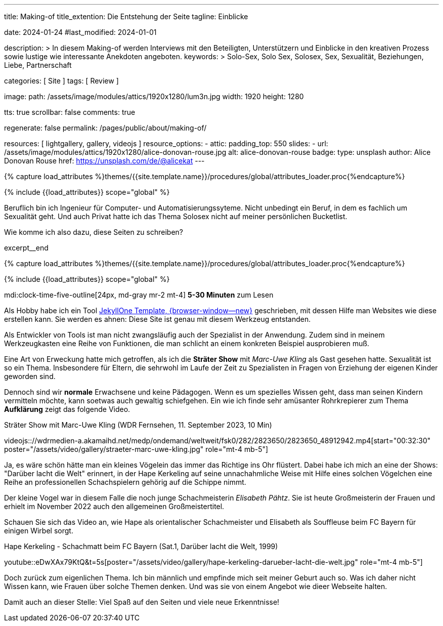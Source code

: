 ---
title:                                  Making-of
title_extention:                        Die Entstehung der Seite
tagline:                                Einblicke

date:                                   2024-01-24
#last_modified:                         2024-01-01

description: >
                                        In diesem Making-of werden Interviews mit den Beteiligten, Unterstützern und
                                        Einblicke in den kreativen Prozess sowie lustige wie interessante Anekdoten
                                        angeboten.
keywords: >
                                        Solo-Sex, Solo Sex, Solosex, Sex, Sexualität,
                                        Beziehungen, Liebe, Partnerschaft

categories:                             [ Site ]
tags:                                   [ Review ]

image:
  path:                                 /assets/image/modules/attics/1920x1280/lum3n.jpg
  width:                                1920
  height:                               1280

tts:                                    true
scrollbar:                              false
comments:                               true

regenerate:                             false
permalink:                              /pages/public/about/making-of/

resources:                              [ lightgallery, gallery, videojs ]
resource_options:
  - attic:
      padding_top:                      550
      slides:
        - url:                          /assets/image/modules/attics/1920x1280/alice-donovan-rouse.jpg
          alt:                          alice-donovan-rouse
          badge:
            type:                       unsplash
            author:                     Alice Donovan Rouse
            href:                       https://unsplash.com/de/@alicekat
---

// Page Initializer
// =============================================================================
// Enable the Liquid Preprocessor
:page-liquid:

// Set (local) page attributes here
// -----------------------------------------------------------------------------
// :page--attr:                         <attr-value>

//  Load Liquid procedures
// -----------------------------------------------------------------------------
{% capture load_attributes %}themes/{{site.template.name}}/procedures/global/attributes_loader.proc{%endcapture%}

// Load page attributes
// -----------------------------------------------------------------------------
{% include {{load_attributes}} scope="global" %}

// In diesem Making-of werden Interviews mit den Beteiligten, Unterstützern und
// Einblicke in den kreativen Prozess sowie lustige wie interessante Anekdoten
// angeboten.

// Place an excerpt at the most top position
// -----------------------------------------------------------------------------
[role="dropcap"]
Beruflich bin ich Ingenieur für Computer- und Automatisierungssyteme. Nicht
unbedingt ein Beruf, in dem es fachlich um Sexualität geht. Und auch Privat
hatte ich das Thema Solosex nicht auf meiner persönlichen Bucketlist.

Wie komme ich also dazu, diese Seiten zu schreiben?

excerpt__end

//  Load Liquid procedures
// -----------------------------------------------------------------------------
{% capture load_attributes %}themes/{{site.template.name}}/procedures/global/attributes_loader.proc{%endcapture%}

// Load page attributes
// -----------------------------------------------------------------------------
{% include {{load_attributes}} scope="global" %}


// Page content
// ~~~~~~~~~~~~~~~~~~~~~~~~~~~~~~~~~~~~~~~~~~~~~~~~~~~~~~~~~~~~~~~~~~~~~~~~~~~~~
mdi:clock-time-five-outline[24px, md-gray mr-2 mt-4]
*5-30 Minuten* zum Lesen

// Page content
// ~~~~~~~~~~~~~~~~~~~~~~~~~~~~~~~~~~~~~~~~~~~~~~~~~~~~~~~~~~~~~~~~~~~~~~~~~~~~~
// https://carolinkebekus.de/
// https://hazelbrugger.com/
// https://www.giannabacio.de/

// Include sub-documents (if any)
// -----------------------------------------------------------------------------
[role="mt-5 mb-4"]
Als Hobby habe ich ein Tool link:{url-j1--home}[JekyllOne Template, {browser-window--new}]
geschrieben, mit dessen Hilfe man Websites wie diese erstellen kann. Sie werden
es ahnen: Diese Site ist genau mit diesem Werkzeug entstanden.

Als Entwickler von Tools ist man nicht zwangsläufig auch der Spezialist in der
Anwendung. Zudem sind in meinem Werkzeugkasten eine Reihe von Funktionen, die
man schlicht an einem konkreten Beispiel ausprobieren muß.

Eine Art von Erweckung hatte mich getroffen, als ich die *Sträter Show* mit
_Marc-Uwe Kling_ als Gast gesehen hatte. Sexualität ist so ein Thema.
Insbesondere für Eltern, die sehrwohl im Laufe der Zeit zu Spezialisten in
Fragen von Erziehung der eigenen Kinder geworden sind.

Dennoch sind wir *normale* Erwachsene und keine Pädagogen. Wenn es um
spezielles Wissen geht, dass man seinen Kindern vermitteln möchte, kann soetwas
auch gewaltig schiefgehen. Ein wie ich finde sehr amüsanter Rohrkrepierer zum
Thema *Aufklärung* zeigt das folgende Video.

.Sträter Show mit Marc-Uwe Kling (WDR Fernsehen, 11. September 2023, 10 Min)
videojs:://wdrmedien-a.akamaihd.net/medp/ondemand/weltweit/fsk0/282/2823650/2823650_48912942.mp4[start="00:32:30" poster="/assets/video/gallery/straeter-marc-uwe-kling.jpg" role="mt-4 mb-5"]

Ja, es wäre schön hätte man ein kleines Vögelein das immer das Richtige ins
Ohr flüstert. Dabei habe ich mich an eine der Shows: "Darüber lacht die Welt"
erinnert, in der Hape Kerkeling auf seine unnachahmliche Weise mit Hilfe eines
solchen Vögelchen eine Reihe an professionellen Schachspielern gehörig auf die
Schippe nimmt.

Der kleine Vogel war in diesem Falle die noch junge Schachmeisterin
_Elisabeth Pähtz_. Sie ist heute Großmeisterin der Frauen und erhielt
im November 2022 auch den allgemeinen Großmeistertitel.

Schauen Sie sich das Video an, wie Hape als orientalischer Schachmeister und
Elisabeth als Souffleuse beim FC Bayern für einigen Wirbel sorgt.

.Hape Kerkeling - Schachmatt beim FC Bayern (Sat.1, Darüber lacht die Welt, 1999)
youtube::eDwXAx79KtQ&t=5s[poster="/assets/video/gallery/hape-kerkeling-darueber-lacht-die-welt.jpg" role="mt-4 mb-5"]

Doch zurück zum eigenlichen Thema. Ich bin männlich und empfinde mich seit
meiner Geburt auch so. Was ich daher nicht Wissen kann, wie Frauen über solche
Themen denken. Und was sie von einem Angebot wie dieer Webseite halten.


[role="mt-4 mb-7"]
Damit auch an dieser Stelle: Viel Spaß auf den Seiten und viele neue
Erkenntnisse!
